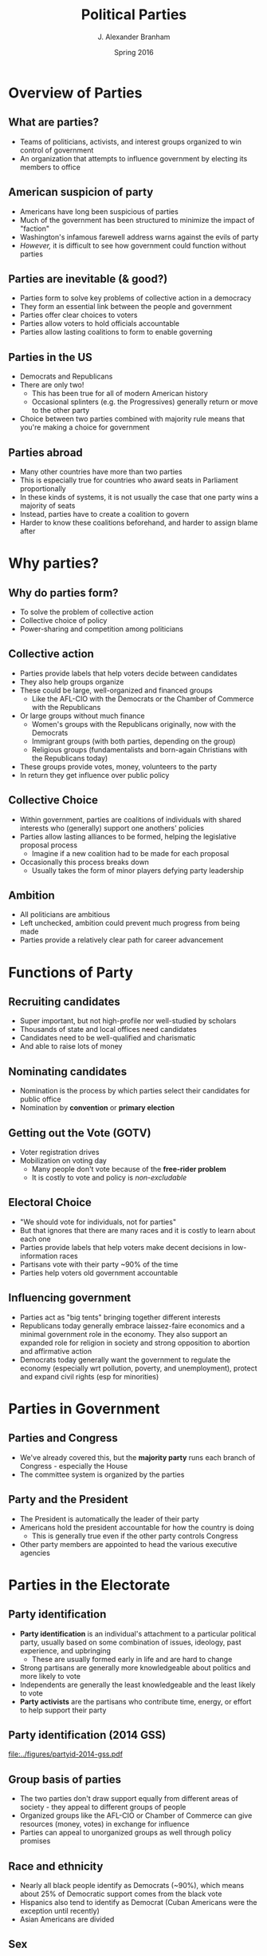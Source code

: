 #+TITLE:     Political Parties
#+AUTHOR:    J. Alexander Branham
#+EMAIL:     branham@utexas.edu
#+DATE:      Spring 2016
#+startup: beamer
#+LaTeX_CLASS: beamer
#+LATEX_CMD: xelatex
#+OPTIONS: toc:nil H:2
#+LATEX_CLASS_OPTIONS: [colorlinks, urlcolor=blue]
#+BEAMER_THEME: metropolis[titleformat=smallcaps, progressbar=frametitle] 

* Overview of Parties

** What are parties?
- Teams of politicians, activists, and interest groups organized to
  win control of government
- An organization that attempts to influence government by electing
  its members to office 

** American suspicion of party
- Americans have long been suspicious of parties
- Much of the government has been structured to minimize the impact of
  "faction"
- Washington's infamous farewell address warns against the evils of
  party
- /However,/ it is difficult to see how government could function
  without parties

** Parties are inevitable (& good?)
- Parties form to solve key problems of collective action in a
  democracy
- They form an essential link between the people and government
- Parties offer clear choices to voters
- Parties allow voters to hold officials accountable
- Parties allow lasting coalitions to form to enable governing 

** Parties in the US
- Democrats and Republicans
- There are only two!
  - This has been true for all of modern American history
  - Occasional splinters (e.g. the Progressives) generally return or
    move to the other party
- Choice between two parties combined with majority rule means that
  you're making a choice for government

** Parties abroad
- Many other countries have more than two parties
- This is especially true for countries who award seats in Parliament
  proportionally
- In these kinds of systems, it is not usually the case that one party
  wins a majority of seats
- Instead, parties have to create a coalition to govern
- Harder to know these coalitions beforehand, and harder to assign
  blame after

* Why parties?

** Why do parties form?
- To solve the problem of collective action
- Collective choice of policy
- Power-sharing and competition among politicians

** Collective action
- Parties provide labels that help voters decide between candidates
- They also help groups organize
- These could be large, well-organized and financed groups
  - Like the AFL-CIO with the Democrats or the Chamber of Commerce
    with the Republicans
- Or large groups without much finance
  - Women's groups with the Republicans originally, now with the Democrats
  - Immigrant groups (with both parties, depending on the group)
  - Religious groups (fundamentalists and born-again Christians with
    the Republicans today)
- These groups provide votes, money, volunteers to the party
- In return they get influence over public policy

** Collective Choice 
- Within government, parties are coalitions of individuals with shared
  interests who (generally) support one anothers'  policies
- Parties allow lasting alliances to be formed, helping the
  legislative proposal process
  - Imagine if a new coalition had to be made for each proposal
- Occasionally this process breaks down
  - Usually takes the form of minor players defying party leadership 

** Ambition 
- All politicians are ambitious
- Left unchecked, ambition could prevent much progress from being made
- Parties provide a relatively clear path for career advancement

* Functions of Party

** Recruiting candidates 
- Super important, but not high-profile nor well-studied by scholars
- Thousands of state and local offices need candidates
- Candidates need to be well-qualified and charismatic
- And able to raise lots of money

** Nominating candidates
- Nomination is the process by which parties select their candidates
  for public office
- Nomination by *convention* or *primary election*

** Getting out the Vote (GOTV)
- Voter registration drives
- Mobilization on voting day
  - Many people don't vote because of the *free-rider problem*
  - It is costly to vote and policy is /non-excludable/

** Electoral Choice
- "We should vote for individuals, not for parties"
- But that ignores that there are many races and it is costly to learn
  about each one
- Parties provide labels that help voters make decent decisions in
  low-information races
- Partisans vote with their party ~90% of the time
- Parties help voters old government accountable

** Influencing government
- Parties act as "big tents" bringing together different interests
- Republicans today generally embrace laissez-faire economics and a
  minimal government role in the economy. They also support an
  expanded role for religion in society and strong opposition to
  abortion and affirmative action
- Democrats today generally want the government to regulate the
  economy (especially wrt pollution, poverty, and unemployment),
  protect and expand civil rights (esp for minorities)

* Parties in Government

** Parties and Congress 
- We've already covered this, but the *majority party* runs each
  branch of Congress - especially the House
- The committee system is organized by the parties

** Party and the President
- The President is automatically the leader of their party
- Americans hold the president accountable for how the country is doing
  - This is generally true even if the other party controls Congress
- Other party members are appointed to head the various executive
  agencies

* Parties in the Electorate

** Party identification
- *Party identification* is an individual's attachment to a particular
  political party, usually based on some combination of issues,
  ideology, past experience, and upbringing
  - These are usually formed early in life and are hard to change
- Strong partisans are generally more knowledgeable about politics and
  more likely to vote
- Independents are generally the least knowledgeable and the least
  likely to vote 
- *Party activists* are the partisans who contribute time, energy, or
  effort to help support their party

** Party identification (2014 GSS)
#+ATTR_LATEX: :float t
[[file:../figures/partyid-2014-gss.pdf]]

** Group basis of parties
- The two parties don't draw support equally from different areas of
  society - they appeal to different groups of people
- Organized groups like the AFL-CIO or Chamber of Commerce can give
  resources (money, votes) in exchange for influence
- Parties can appeal to unorganized groups as well through policy
  promises 

** Race and ethnicity
- Nearly all black people identify as Democrats (~90%), which means
  about 25% of Democratic support comes from the black vote
- Hispanics also tend to identify as Democrat (Cuban Americans were
  the exception until recently)
- Asian Americans are divided

** Sex
- Women are somewhat more likely to be Democrats 
- Men are somewhat more likely to be Republican
- This *gender gap* is somewhat new (1980s onward)
- Ranges from 4 percentage points (1992) to 11 (1996)
- In 2012, Obama won 55 percent of women's votes and 45 percent of
  men's

** Religion 
- Jews are nearly all Democrats (~90%)
- Catholics used to be solidly Democratic but have been slowly
  shifting Republican
- Liberal protestant religions (Episcopalians and Unitarians, for
  example) tend to be Democrats
- Born-again and fundamentalist Christians tend to be Republican

** Income
- Upper-income Americans are strongly Republican
  - Except if they work in the public sector or related institutions 
- Lower-income Americans are strongly Democrat
  - Except in the South
- Middle-income Americans are about evenly split

** Region 
- The South used to be be solidly Democrat, it is now solidly
  Republican
- The Northeast and far West tend to be heavily Democrat
- The Midwest is a battleground

* Parties as institutions 
